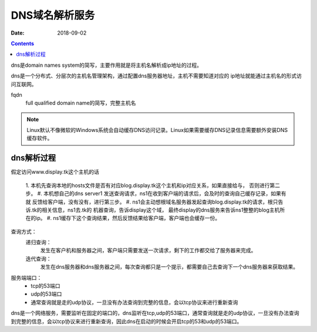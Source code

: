 
======================================================================================================================================================
DNS域名解析服务
======================================================================================================================================================

:Date: 2018-09-02

.. contents::

dns是domain names system的简写，主要作用就是将主机名解析成ip地址的过程。

dns是一个分布式、分层次的主机名管理架构，通过配置dns服务器地址，主机不需要知道对应的
ip地址就能通过主机名的形式访问互联网。

fqdn
    full qualified domain name的简写，完整主机名

.. note::
    Linux默认不像微软的Windows系统会自动缓存DNS访问记录。Linux如果需要缓存DNS记录信息需要额外安装DNS缓存软件。

dns解析过程
------------------------------------------------------------------------------------------------------------------------------------------------------

假定访问www.display.tk这个主机的话

    1. 本机先查询本地的hosts文件是否有对应blog.display.tk这个主机和ip对应关系，如果直接给与，
    否则进行第二步。
    #. 本机想自己的dns server1 发送查询请求，ns1在收到客户端的请求后，会及时的查询自己缓存记录，如果有就
    反馈给客户端，没有没有，进行第三步。
    #. ns1会主动想根域名服务器发起查询blog.display.tk的请求，根只告诉.tk的相关信息，ns1去.tk的
    机器查询，告诉display这个域， 最终display的dns服务来告诉ns1整整的blog主机所在的ip。
    #. ns1缓存下这个查询结果，然后反馈结果给客户端，客户端也会缓存一份。


查询方式： 
    递归查询： 
        发生在客户机和服务器之间，客户端只需要发送一次请求，剩下的工作都交给了服务器来完成。
    迭代查询： 
        发生在dns服务器和dns服务器之间，每次查询都只是一个提示，都需要自己去查询下一个dns服务器来获取结果。

服务端端口：
    - tcp的53端口
    - udp的53端口
    - 通常查询就是走的udp协议，一旦没有办法查询到完整的信息，会以tcp协议来进行重新查询
    
dns是一个网络服务，需要监听在固定的端口的，dns监听在tcp,udp的53端口，通常查询就是走的udp协议，一旦没有办法查询
到完整的信息，会以tcp协议来进行重新查询，因此dns在启动的时候会开启tcp的53和udp的53端口。

